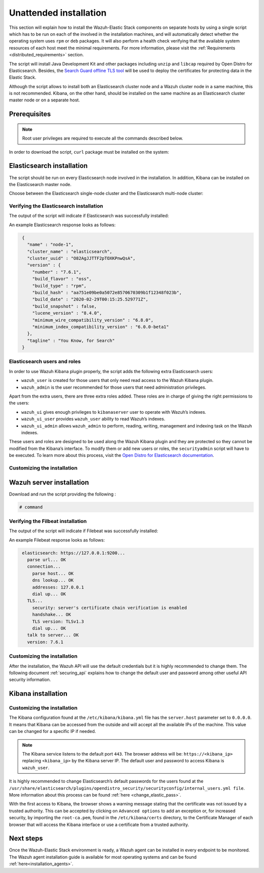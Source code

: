 .. Copyright (C) 2020 Wazuh, Inc.

Unattended installation
=======================

This section will explain how to install the Wazuh-Elastic Stack components on separate hosts by using a single script which has to be run on each of the involved in the installation machines, and will automatically detect whether the operating system uses ``rpm`` or ``deb`` packages. It will also perform a health check verifying that the available system resources of each host meet the minimal requirements. For more information, please visit the :ref:`Requirements <distributed_requirements>` section.

The script will install Java Development Kit and other packages including ``unzip`` and ``libcap`` required by Open Distro for Elasticsearch. Besides, the `Search Guard offline TLS tool <https://docs.search-guard.com/latest/offline-tls-tool>`_ will be used to deploy the certificates for protecting data in the Elastic Stack.

Although the script allows to install both an Elasticsearch cluster node and a Wazuh cluster node in a same machine, this is not recommended. Kibana, on the other hand, should be installed on the same machine as an Elasticsearch cluster master node or on a separate host.

Prerequisites
-------------

.. note:: Root user privileges are required to execute all the commands described below.

In order to download the script, ``curl`` package must be installed on the system:

.. tabs::

  .. group-tab:: Yum

    .. code-block:: console

        # yum install curl


  .. group-tab:: APT

    .. code-block:: console

        # apt install curl

Elasticsearch installation
--------------------------

The script should be run on every Elasticsearch node involved in the installation. In addition, Kibana can be installed on the Elasticsearch master node.

Choose between the Elasticsearch single-node cluster and the Elasticsearch multi-node cluster:

.. tabs::


  .. group-tab:: Elasticsearch single-node

    Download and run the script providing the following options and their values:

    - ``-e``: To install Elasticsearch node.

    - ``Option name`` (network.host): Elasticsearch host’s IP.

    - ``Option name``: Number of Wazuh servers involved in the installation.

    If Kibana will be installed on the same host as Elasticsearch, the following options must be added:

    - ``-k``: to install Kibana on the same host as Elasticsearch.

    - ``Option name`` (kibana_ip): the Kibana's IP address. The value ``0.0.0.0`` is accepted and means that Kibana will accept all the available IPs of the machine.

    .. code-block:: console

        # command


  .. group-tab:: Elasticsearch multi-node

    Download and run the script using the following option with the values. The [*Master*] tag indicates that the option should be used only in case of installing Elasticsearch master node:

    - ``-e``: to install Elasticsearch node.

    - ``Option name`` (network.host): the Elasticsearch's host's IP.

    - ``Option name`` (node.name): The node name. E.g.: ``node-1``.

    - ``Option name`` (cluster.name): Elasticsearch cluster name. E.g.: ``elastic-cluster-production``.

    - ``Option name`` (cluster.initial_master_nodes): Elasticsearch cluster master-eligible node names. E.g.: ``node-2``.

    - ``Option name`` (discovery.seed_hosts): Elasticsearch cluster master-eligible nodes IP. E.g.: ``10.0.0.3``.

    - [*Master*] ``Option name``: number of Wazuh servers involved in the installation.

    If Kibana will be installaed on the same host as Elasticsearch, the following options must be added:

    - ``-k``: to install Kibana on the same host as Elasticsearch.

    - ``kibana_ip``: the Kibana's IP address. The value ``0.0.0.0`` is accepted and means that Kibana will accept all the available IPs of the machine.

    .. code-block:: console

        # command

    After executing the script on Elasticsearch master node, the ``/etc/elasticsearch/certs/certs.tar`` file is created. It contains generated by ``Search Guard offline TLS tool`` certificates and must be placed into each Elasticsearch node, except the master node, each Wazuh server host, and Kibana's host if it is going to be installed on a different machine as Elasticsearch master node. The file can be copied, for example, using ``scp`` and must be placed in ~/ (home user folder).

    Repeat the script execution on each host where the Elasticsearch is going to be installed.


Verifying the Elasticsearch installation
^^^^^^^^^^^^^^^^^^^^^^^^^^^^^^^^^^^^^^^^

The output of the script will indicate if Elasticsearch was successfully installed:

An example Elasticsearch response looks as follows:

.. code-block:: none
             :class: output

              {
                "name" : "node-1",
                "cluster_name" : "elasticsearch",
                "cluster_uuid" : "O82AgJJTTF2pTOXKPnwQsA",
                "version" : {
                  "number" : "7.6.1",
                  "build_flavor" : "oss",
                  "build_type" : "rpm",
                  "build_hash" : "aa751e09be0a5072e8570670309b1f12348f023b",
                  "build_date" : "2020-02-29T00:15:25.529771Z",
                  "build_snapshot" : false,
                  "lucene_version" : "8.4.0",
                  "minimum_wire_compatibility_version" : "6.8.0",
                  "minimum_index_compatibility_version" : "6.0.0-beta1"
                },
                "tagline" : "You Know, for Search"
              }

Elasticsearch users and roles
^^^^^^^^^^^^^^^^^^^^^^^^^^^^^

In order to use Wazuh Kibana plugin properly, the script adds the following extra Elasticsearch users:

- ``wazuh_user`` is created for those users that only need read access to the Wazuh Kibana plugin.

- ``wazuh_admin`` is the user recommended for those users that need administration privileges.

Apart from the extra users, there are three extra roles added. These roles are in charge of giving the right permissions to the users:

- ``wazuh_ui`` gives enough privileges to ``kibanaserver`` user to operate with Wazuh’s indexes.

- ``wazuh_ui_user`` provides ``wazuh_user`` ability to read Wazuh’s indexes.

- ``wazuh_ui_admin`` allows ``wazuh_admin`` to perform, reading, writing, management and indexing task on the Wazuh indexes.

These users and roles are designed to be used along the Wazuh Kibana plugin and they are protected so they cannot be modified from the Kibana’s interface. To modify them or add new users or roles, the ``securityadmin`` script will have to be executed. To learn more about this process, visit the `Open Distro for Elasticsearch documentation <https://opendistro.github.io/for-elasticsearch-docs/docs/security-access-control/users-roles/>`_.

Customizing the installation
^^^^^^^^^^^^^^^^^^^^^^^^^^^^



Wazuh server installation
-------------------------



Download and run the script providing the following :

.. code-block:: console

    # command

Verifying the Filbeat installation
^^^^^^^^^^^^^^^^^^^^^^^^^^^^^^^^^^

The output of the script will indicate if Filebeat was successfully installed:

An example Filebeat response looks as follows:

.. code-block:: none
             :class: output

              elasticsearch: https://127.0.0.1:9200...
                parse url... OK
                connection...
                  parse host... OK
                  dns lookup... OK
                  addresses: 127.0.0.1
                  dial up... OK
                TLS...
                  security: server's certificate chain verification is enabled
                  handshake... OK
                  TLS version: TLSv1.3
                  dial up... OK
                talk to server... OK
                version: 7.6.1

Customizing the installation
^^^^^^^^^^^^^^^^^^^^^^^^^^^^

After the installation, the Wazuh API will use the default credentials but it is highly recommended to change them. The following document :ref:`securing_api` explains how to change the default user and password among other useful API security information.


Kibana installation
-------------------



Customizing the installation
^^^^^^^^^^^^^^^^^^^^^^^^^^^^

The Kibana configuration found at the ``/etc/kibana/kibana.yml`` file has the ``server.host`` parameter set to ``0.0.0.0``. It means that Kibana can be accessed from the outside and will accept all the available IPs of the machine.  This value can be changed for a specific IP if needed.

.. note:: The Kibana service listens to the default port ``443``. The browser address will be: ``https://<kibana_ip>`` replacing ``<kibana_ip>`` by the Kibana server IP. The default user and password to access Kibana is ``wazuh_user``.

It is highly recommended to change Elasticsearch’s default passwords for the users found at the ``/usr/share/elasticsearch/plugins/opendistro_security/securityconfig/internal_users.yml file``. More information about this process can be found :ref:`here <change_elastic_pass>`.

With the first access to Kibana, the browser shows a warning message stating that the certificate was not issued by a trusted authority. This can be accepted by clicking on ``Advanced options`` to add an exception or, for increased security, by importing the ``root-ca.pem``, found in the ``/etc/kibana/certs`` directory, to the Certificate Manager of each browser that will access the Kibana interface or use a certificate from a trusted authority.


Next steps
----------

Once the Wazuh-Elastic Stack environment is ready, a Wazuh agent can be installed in every endpoint to be monitored. The Wazuh agent installation guide is available for most operating systems and can be found :ref:`here<installation_agents>`.
